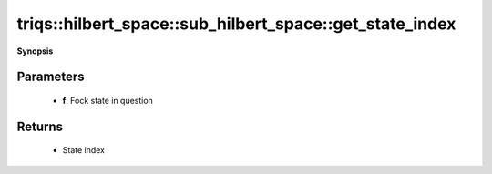 ..
   Generated automatically by cpp2rst

.. highlight:: c
.. role:: red
.. role:: green
.. role:: param
.. role:: cppbrief


.. _sub_hilbert_space_get_state_index:

triqs::hilbert_space::sub_hilbert_space::get_state_index
========================================================


**Synopsis**

 .. rst-class:: cppsynopsis

    1. | :cppbrief:`Find the index of a given Fock state within this subspace`
       | int :red:`get_state_index` (fock_state_t :param:`f`) const







Parameters
^^^^^^^^^^

 * **f**: Fock state in question


Returns
^^^^^^^

 * State index